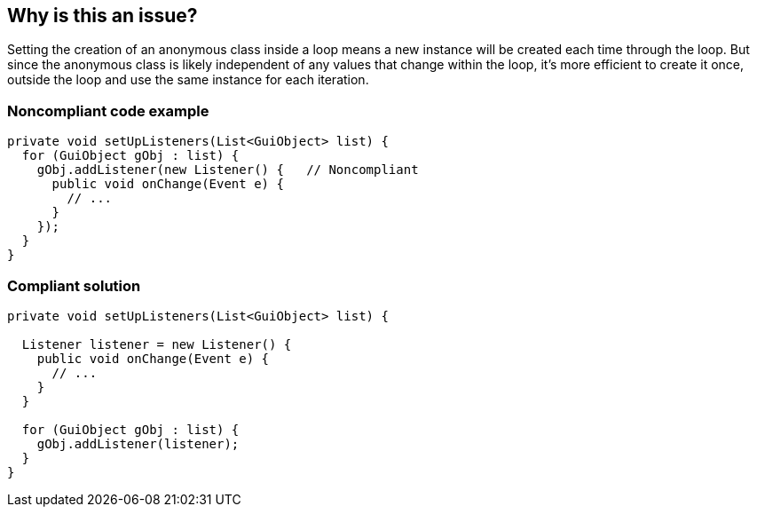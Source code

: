 == Why is this an issue?

Setting the creation of an anonymous class inside a loop means a new instance will be created each time through the loop. But since the anonymous class is likely independent of any values that change within the loop, it's more efficient to create it once, outside the loop and use the same instance for each iteration.


=== Noncompliant code example

[source,text]
----
private void setUpListeners(List<GuiObject> list) {
  for (GuiObject gObj : list) {
    gObj.addListener(new Listener() {   // Noncompliant
      public void onChange(Event e) { 
        // ...
      }
    });
  }
}
----


=== Compliant solution

[source,text]
----
private void setUpListeners(List<GuiObject> list) {

  Listener listener = new Listener() {
    public void onChange(Event e) { 
      // ...
    }
  }

  for (GuiObject gObj : list) {
    gObj.addListener(listener);
  }
}
----


